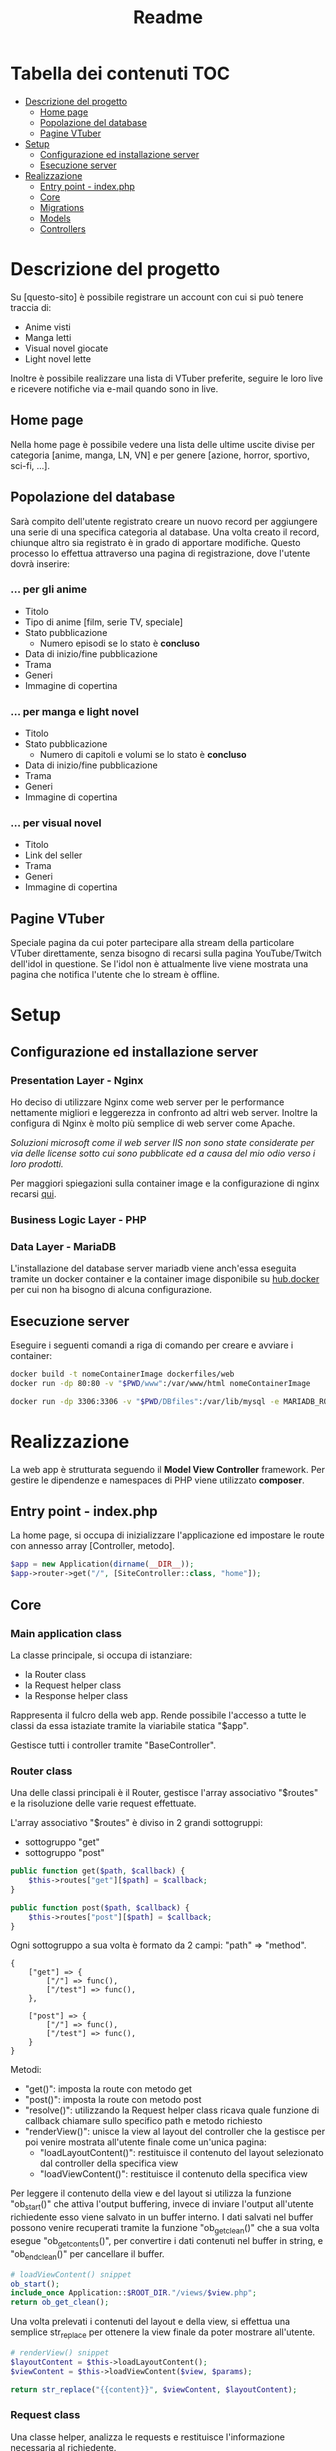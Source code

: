 #+TITLE: Readme

* Tabella dei contenuti :TOC:
- [[#descrizione-del-progetto][Descrizione del progetto]]
  - [[#home-page][Home page]]
  - [[#popolazione-del-database][Popolazione del database]]
  - [[#pagine-vtuber][Pagine VTuber]]
- [[#setup][Setup]]
  - [[#configurazione-ed-installazione-server][Configurazione ed installazione server]]
  - [[#esecuzione-server][Esecuzione server]]
- [[#realizzazione][Realizzazione]]
  - [[#entry-point---indexphp][Entry point - index.php]]
  - [[#core][Core]]
  - [[#migrations][Migrations]]
  - [[#models][Models]]
  - [[#controllers][Controllers]]

* Descrizione del progetto
Su [questo-sito] è possibile registrare un account con cui si può tenere traccia di:
- Anime visti
- Manga letti
- Visual novel giocate
- Light novel lette

Inoltre è possibile realizzare una lista di VTuber preferite, seguire le loro live e ricevere notifiche via e-mail quando sono in live.

** Home page
Nella home page è possibile vedere una lista delle ultime uscite divise per categoria [anime, manga, LN, VN] e per genere [azione, horror, sportivo, sci-fi, ...].

** Popolazione del database
Sarà compito dell'utente registrato creare un nuovo record per aggiungere una serie di una specifica categoria al database.
Una volta creato il record, chiunque altro sia registrato è in grado di apportare modifiche.
Questo processo lo effettua attraverso una pagina di registrazione, dove l'utente dovrà inserire:

*** ... per gli anime
- Titolo
- Tipo di anime [film, serie TV, speciale]
- Stato pubblicazione
    + Numero episodi se lo stato è *concluso*
- Data di inizio/fine pubblicazione
- Trama
- Generi
- Immagine di copertina

*** ... per manga e light novel
- Titolo
- Stato pubblicazione
  + Numero di capitoli e volumi se lo stato è *concluso*
- Data di inizio/fine pubblicazione
- Trama
- Generi
- Immagine di copertina

*** ... per visual novel
- Titolo
- Link del seller
- Trama
- Generi
- Immagine di copertina

** Pagine VTuber
Speciale pagina da cui poter partecipare alla stream della particolare VTuber direttamente, senza bisogno di recarsi sulla pagina YouTube/Twitch dell'idol in questione.
Se l'idol non è attualmente live viene mostrata una pagina che notifica l'utente che lo stream è offline.

* Setup
** Configurazione ed installazione server
*** Presentation Layer - Nginx
Ho deciso di utilizzare Nginx come web server per le performance nettamente migliori e leggerezza in confronto ad altri web server.
Inoltre la configura di Nginx è molto più semplice di web server come Apache.

/Soluzioni microsoft come il web server IIS non sono state considerate per via delle license sotto cui sono pubblicate ed a causa del mio odio verso i loro prodotti./

Per maggiori spiegazioni sulla container image e la configurazione di nginx recarsi [[./dockerfiles/web/README.org][qui]].

*** Business Logic Layer - PHP

*** Data Layer - MariaDB
L'installazione del database server mariadb viene anch'essa eseguita tramite un docker container e la container image disponibile su [[https://hub.docker.com/_/mariadb][hub.docker]] per cui non ha bisogno di alcuna configurazione.

** Esecuzione server
Eseguire i seguenti comandi a riga di comando per creare e avviare i container:
#+begin_src sh
docker build -t nomeContainerImage dockerfiles/web
docker run -dp 80:80 -v "$PWD/www":/var/www/html nomeContainerImage

docker run -dp 3306:3306 -v "$PWD/DBfiles":/var/lib/mysql -e MARIADB_ROOT_PASSWORD=root --name animedb mariadb:latest --port 3306
#+end_src

* Realizzazione
La web app è strutturata seguendo il *Model View Controller* framework.
Per gestire le dipendenze e namespaces di PHP viene utilizzato *composer*.

** Entry point - index.php
La home page, si occupa di inizializzare l'applicazione ed impostare le route con annesso array [Controller, metodo].

#+begin_src php
$app = new Application(dirname(__DIR__));
$app->router->get("/", [SiteController::class, "home"]);
#+end_src

** Core
*** Main application class
La classe principale, si occupa di istanziare:
- la Router class
- la Request helper class
- la Response helper class

Rappresenta il fulcro della web app.
Rende possibile l'accesso a tutte le classi da essa istaziate tramite la viariabile statica "$app".

Gestisce tutti i controller tramite "BaseController".

*** Router class
Una delle classi principali è il Router, gestisce l'array associativo "$routes" e la risoluzione delle varie request effettuate.

L'array associativo "$routes" è diviso in 2 grandi sottogruppi:
- sottogruppo "get"
- sottogruppo "post"
#+begin_src php
public function get($path, $callback) {
    $this->routes["get"][$path] = $callback;
}

public function post($path, $callback) {
    $this->routes["post"][$path] = $callback;
}
#+end_src

Ogni sottogruppo a sua volta è formato da 2 campi: "path" => "method".
#+begin_example
{
    ["get"] => {
        ["/"] => func(),
        ["/test"] => func(),
    },

    ["post"] => {
        ["/"] => func(),
        ["/test"] => func(),
    }
}
#+end_example

Metodi:
- "get()": imposta la route con metodo get
- "post()": imposta la route con metodo post
- "resolve()": utilizzando la Request helper class ricava quale funzione di callback chiamare sullo specifico path e metodo richiesto
- "renderView()": unisce la view al layout del controller che la gestisce per poi venire mostrata all'utente finale come un'unica pagina:
  + "loadLayoutContent()": restituisce il contenuto del layout selezionato dal controller della specifica view
  + "loadViewContent()": restituisce il contenuto della specifica view

Per leggere il contenuto della view e del layout si utilizza la funzione "ob_start()" che attiva l'output buffering, invece di inviare l'output all'utente richiedente esso viene salvato in un buffer interno.
I dati salvati nel buffer possono venire recuperati tramite la funzione "ob_get_clean()" che a sua volta esegue "ob_get_contents()", per convertire i dati contenuti nel buffer in string, e "ob_end_clean()" per cancellare il buffer.
#+begin_src php
# loadViewContent() snippet
ob_start();
include_once Application::$ROOT_DIR."/views/$view.php";
return ob_get_clean();
#+end_src

Una volta prelevati i contenuti del layout e della view, si effettua una semplice str_replace per ottenere la view finale da poter mostrare all'utente.
#+begin_src php
# renderView() snippet
$layoutContent = $this->loadLayoutContent();
$viewContent = $this->loadViewContent($view, $params);

return str_replace("{{content}}", $viewContent, $layoutContent);
#+end_src

*** Request class
Una classe helper, analizza le requests e restituisce l'informazione necessaria al richiedente.

Metodi:
- "getPath()": restituisce il path richiesto, se viene passata una query string insieme al path essa non viene restituita. (Utile a Router resolve())
- "getMethod()": restituisce il metodo utilizzato nella request in minuscolo. (Utile a Router resolve())
- "getBody()": restituisce i valori inseriti nella richiesta, sia essa una GET o una POST.

*** Base model class
Classe model di base.
Tutti i model si basano su questa classe, facilmente permettendo:
- lettura dei dati tramite il metodo "loadData($data)"
- impostazione di regole tramite il metodo astratto "rules()" e le costanti "RULE_*"
- verifica della correttezza dei dati inseriti dall'utente tramite il metodo "validate()"
- notificazione della presenza di errori all'utente tramite i metodi:
  + "addError()"
  + "errorMessage()"

La verifica della validità di un dato viene effettuata attraverso l'iterazione dell'array associtivo restituito dal metodo astratto "rules()".
#+begin_example
[
    "attributo0" => [self::RULE_REQUIRED],
    "attributo1" => [self::RULE_REQUIRED, [ self::RULE_MIN, "min" => 20 ], [ self::RULE_MAX, "max" => 100 ]],
]
#+end_example

Per ogni "attributo => regole" e per ogni regola (un attributo può avere più regole) verifica quale controllo eseguire ed aggiunge un messaggio di errore in caso di fallimento del controllo.
#+begin_src php
# BaseModel::validate() snippet
if ($ruleName == self::RULE_REQUIRED && !$value) {
    $this->addError($attribute, self::RULE_REQUIRED);
}
if ($ruleName == self::RULE_EMAIL && !filter_var($value, FILTER_VALIDATE_EMAIL)) {
    $this->addError($attribute, self::RULE_EMAIL);
}
if ($ruleName == self::RULE_MIN && strlen($value) < $rule["min"]) {
    $this->addError($attribute, self::RULE_MIN, $rule);
}
if ($ruleName == self::RULE_MAX && strlen($value) > $rule["max"]) {
    $this->addError($attribute, self::RULE_MAX, $rule);
}
if ($ruleName == self::RULE_MATCH && $value != $this->{$rule["match"]}) {
    $this->addError($attribute, self::RULE_MATCH, $rule);
}
#+end_src

*** Database class
Il compito della Database class è quello di effettuare una connessione al server mariadb in esecuzione sul docker container ed applicare delle [[./www/Migrations][migration]].
Sia le credenziali di accesso al database che il domain service name (DSN) sono salvate nel file "www/.env" (vedi [[./www/.env.example][.env.example]]) e per leggerle si utilizza il package [[https://github.com/vlucas/phpdotenv][phpdotenv]].

Installazione phpdotenv:
#+begin_src bash
cd www
composer require vlucas/phpdotenv
#+end_src

Attraverso il metodo "applyMigrations()" la Database class è in grado di:
- creare la migration table se non esiste nel DB
- selezionare le migration presenti nella migration table
- per ogni migration non presente nel DB, creare un'istanza ed esegue il metodo "up()"

*** Database model class
La classe DbModel si basa sulla base Database class ma viene trattata come l'effettiva SQL table.

** Migrations

È importante che le migration class siano ordinate e che seguano tutte lo stesso stile di nomeclatura.
La creazione di una migration class può essere effettuata tramite lo script [[./scripts/createMigration.sh][createMigration]].
#+begin_src bash
./scripts/createMigration pathToMigrationsDir migrationName
#+end_src

Queste classi vengono istanziate dalla core class *Database* attraverso il metodo "applyMigrations()".

Ogni migration class è formata da _almeno_ 2 metodi:
- "up()": esegue del codice SQL per effettuare una modifica al DB
- "down()": esegue del codice SQL per annullare la modifica

** Models
Le classi "Model" gestiscono i dati presenti nel database e controlla che i dati seguano delle determinate regole.
Tutte le classi Model derivano dalla classe "BaseModel" o "DbModel".

*** Registration model - User model
Il model di registrazione si occupa della gestione dei dati di nuovi utenti e dell'interazione con il database.

Attraverso l'implementazione del metodo astratto "rules()" si possono impostare le regole che i campi della form dovranno seguire.

I nomi dei parametri di questa classe non devono necessariamente coincidere con i label visibili dall'utente.
Questo perchè utilizzando il metodo "labels()" è possibile mappare i nomi dei parametri ai label che appaiono all'utente.

L'effettiva registrazione dell'utente attraverso l'inserimento dei valori all'interno del database viene eseguita dal metodo "save()".
"save()" è un metodo a cui tutti i model che estendono "DbModel" possono accedere, questo perchè sono la rappresentazione della tabella presente nel database.

*** Login model - LoginForm model
Model molto semplice, non basato sul DbModel ma bensì sul BaseModel in quanto non deve interagire direttamente con il database.

Inviata la POST request per effettuare il login esso cerca nel database un utente che abbia l'indirizzo email fornito dall'utente, se lo trova controlla la correttezza della password.

*** Vtuber model
Model utilizzato per interagire con il database di vtuber.

Simile al model di registrazione ma con 2 importanti metodi:
- *getVtuberInfo()*: controlla che il link inserito sia l'URL ad un canale twitch o youtube ed utilizzando i rispettivi API(Twitch o Google) recupara le informazioni della vtuber in questione
- *isLive()*: controlla se la vtuber in questione è live o no, utilizzando l'API Twitch o tramite curl request per canali YT

** Controllers
Le classi "Controller" svolgono il ruolo di ponte.
Esse permettono ai dati di apparire nella View richiesta dall'utente una volta prelevati dal database o di venirvi inseriti tramite una form.

*** Authentication controller
L'authentication controller ha 2 compiti fondamentali:
- registrare nuovi utenti con l'aiuto della classe "RegisterModel"
- permettere l'accesso ad utenti già registrati
